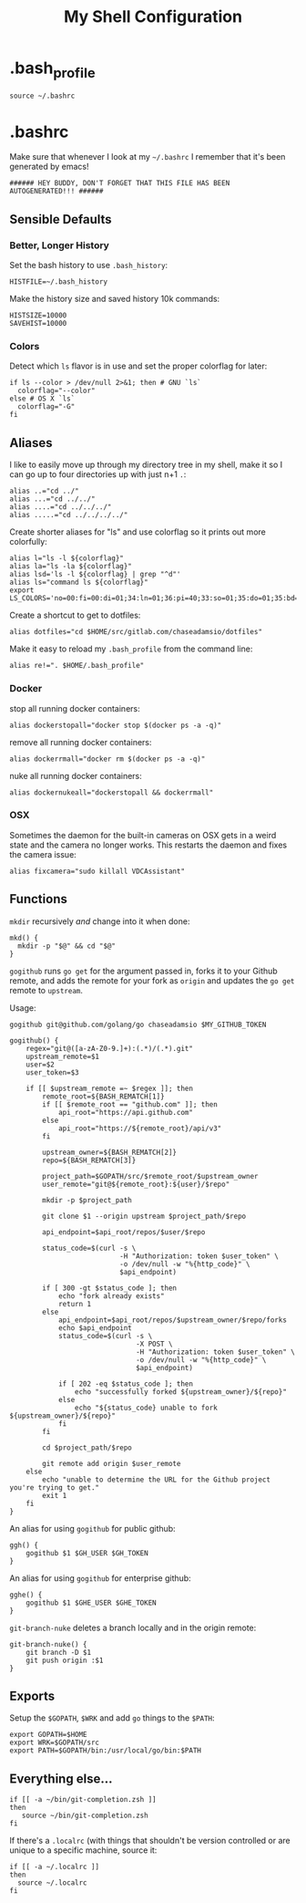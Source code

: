 #+TITLE: My Shell Configuration

* .bash_profile
:PROPERTIES:
:header-args: :tangle ~/.bash_profile
:END:

#+BEGIN_SRC shell
source ~/.bashrc
#+END_SRC

* .bashrc
:PROPERTIES:
:header-args: :tangle ~/.zshrc
:END:

Make sure that whenever I look at my =~/.bashrc= I remember that it's been generated by emacs!

#+BEGIN_SRC shell
###### HEY BUDDY, DON'T FORGET THAT THIS FILE HAS BEEN AUTOGENERATED!!! ######
#+END_SRC

** Sensible Defaults

*** Better, Longer History

Set the bash history to use =.bash_history=:

#+BEGIN_SRC shell
  HISTFILE=~/.bash_history
#+END_SRC

Make the history size and saved history 10k commands:

#+BEGIN_SRC shell
  HISTSIZE=10000
  SAVEHIST=10000
#+END_SRC

*** Colors

Detect which =ls= flavor is in use and set the proper colorflag for later:
#+BEGIN_SRC shell
  if ls --color > /dev/null 2>&1; then # GNU `ls`
    colorflag="--color"
  else # OS X `ls`
    colorflag="-G"
  fi
#+END_SRC

** Aliases

I like to easily move up through my directory tree in my shell, make it so I can go up to four directories up with just n+1 =.=:
#+BEGIN_SRC shell 
  alias ..="cd ../"
  alias ...="cd ../../"
  alias ....="cd ../../../"
  alias .....="cd ../../../../"
#+END_SRC

Create shorter aliases for "ls" and use colorflag so it prints out more colorfully:
#+BEGIN_SRC shell
  alias l="ls -l ${colorflag}"
  alias la="ls -la ${colorflag}"
  alias lsd='ls -l ${colorflag} | grep "^d"'
  alias ls="command ls ${colorflag}"
  export LS_COLORS='no=00:fi=00:di=01;34:ln=01;36:pi=40;33:so=01;35:do=01;35:bd=40;33;01:cd=40;33;01:or=40;31;01:ex=01;32:*.tar=01;31:*.tgz=01;31:*.arj=01;31:*.taz=01;31:*.lzh=01;31:*.zip=01;31:*.z=01;31:*.Z=01;31:*.gz=01;31:*.bz2=01;31:*.deb=01;31:*.rpm=01;31:*.jar=01;31:*.jpg=01;35:*.jpeg=01;35:*.gif=01;35:*.bmp=01;35:*.pbm=01;35:*.pgm=01;35:*.ppm=01;35:*.tga=01;35:*.xbm=01;35:*.xpm=01;35:*.tif=01;35:*.tiff=01;35:*.png=01;35:*.mov=01;35:*.mpg=01;35:*.mpeg=01;35:*.avi=01;35:*.fli=01;35:*.gl=01;35:*.dl=01;35:*.xcf=01;35:*.xwd=01;35:*.ogg=01;35:*.mp3=01;35:*.wav=01;35:'
#+END_SRC

Create a shortcut to get to dotfiles:
#+BEGIN_SRC shell 
  alias dotfiles="cd $HOME/src/gitlab.com/chaseadamsio/dotfiles"
#+END_SRC

Make it easy to reload my =.bash_profile= from the command line:
#+BEGIN_SRC shell
  alias re!=". $HOME/.bash_profile"
#+END_SRC

*** Docker 

stop all running docker containers:
#+BEGIN_SRC shell
  alias dockerstopall="docker stop $(docker ps -a -q)"
#+END_SRC

remove all running docker containers:
#+BEGIN_SRC shell
  alias dockerrmall="docker rm $(docker ps -a -q)"
#+END_SRC

nuke all running docker containers:
#+BEGIN_SRC shell
  alias dockernukeall="dockerstopall && dockerrmall"
#+END_SRC

*** OSX

Sometimes the daemon for the built-in cameras on OSX gets in a weird state and the camera no longer works. This restarts the daemon and fixes the camera issue:

#+BEGIN_SRC shell
alias fixcamera="sudo killall VDCAssistant"
#+END_SRC

** Functions

=mkdir= recursively /and/ change into it when done:
#+BEGIN_SRC shell
  mkd() {
    mkdir -p "$@" && cd "$@"
  }
#+END_SRC

=gogithub= runs =go get= for the argument passed in, forks it to your Github remote, and adds the remote for your fork as =origin= and updates the =go get= remote to =upstream=.

Usage:
#+BEGIN_EXAMPLE
  gogithub git@github.com/golang/go chaseadamsio $MY_GITHUB_TOKEN
#+END_EXAMPLE

#+BEGIN_SRC shell
  gogithub() {
      regex="git@([a-zA-Z0-9.]+):(.*)/(.*).git"
      upstream_remote=$1
      user=$2
      user_token=$3

      if [[ $upstream_remote =~ $regex ]]; then
          remote_root=${BASH_REMATCH[1]} 
          if [[ $remote_root == "github.com" ]]; then
              api_root="https://api.github.com"
          else
              api_root="https://${remote_root}/api/v3"
          fi
          
          upstream_owner=${BASH_REMATCH[2]} 
          repo=${BASH_REMATCH[3]}

          project_path=$GOPATH/src/$remote_root/$upstream_owner
          user_remote="git@${remote_root}:${user}/$repo"

          mkdir -p $project_path 

          git clone $1 --origin upstream $project_path/$repo

          api_endpoint=$api_root/repos/$user/$repo

          status_code=$(curl -s \
                             -H "Authorization: token $user_token" \
                             -o /dev/null -w "%{http_code}" \
                             $api_endpoint)

          if [ 300 -gt $status_code ]; then
              echo "fork already exists"
              return 1 
          else
              api_endpoint=$api_root/repos/$upstream_owner/$repo/forks
              echo $api_endpoint
              status_code=$(curl -s \
                                 -X POST \
                                 -H "Authorization: token $user_token" \
                                 -o /dev/null -w "%{http_code}" \
                                 $api_endpoint) 

              if [ 202 -eq $status_code ]; then
                  echo "successfully forked ${upstream_owner}/${repo}"
              else
                  echo "${status_code} unable to fork ${upstream_owner}/${repo}"
              fi
          fi

          cd $project_path/$repo

          git remote add origin $user_remote
      else
          echo "unable to determine the URL for the Github project you're trying to get."
          exit 1
      fi
  }
#+END_SRC

An alias for using =gogithub= for public github:
#+BEGIN_SRC shell
  ggh() {
      gogithub $1 $GH_USER $GH_TOKEN
  }
#+END_SRC

An alias for using =gogithub= for enterprise github:
#+BEGIN_SRC shell
  gghe() {
      gogithub $1 $GHE_USER $GHE_TOKEN
  }
#+END_SRC

=git-branch-nuke= deletes a branch locally and in the origin remote:
#+BEGIN_SRC shell
  git-branch-nuke() {
      git branch -D $1
      git push origin :$1    
  }
#+END_SRC

** Exports

Setup the =$GOPATH=, =$WRK= and add =go= things to the =$PATH=:
#+BEGIN_SRC shell
  export GOPATH=$HOME
  export WRK=$GOPATH/src
  export PATH=$GOPATH/bin:/usr/local/go/bin:$PATH
#+END_SRC

** Everything else...

#+BEGIN_SRC shell
  if [[ -a ~/bin/git-completion.zsh ]]
  then
     source ~/bin/git-completion.zsh
  fi
#+END_SRC

If there's a =.localrc= (with things that shouldn't be version controlled or are unique to a specific machine, source it:

#+BEGIN_SRC shell
  if [[ -a ~/.localrc ]] 
  then
    source ~/.localrc
  fi
#+END_SRC

